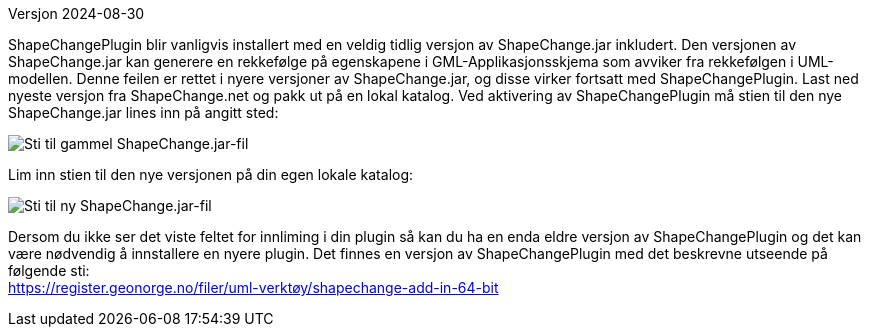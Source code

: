 // ShapeChange genererer feil rekkefølge på egenskapene i GML-Applikasjonsskjema
Versjon 2024-08-30

ShapeChangePlugin blir vanligvis installert med en veldig tidlig versjon av ShapeChange.jar inkludert. Den versjonen av ShapeChange.jar kan generere en rekkefølge på egenskapene i GML-Applikasjonsskjema som avviker fra rekkefølgen i UML-modellen. Denne feilen er rettet i nyere versjoner av ShapeChange.jar, og disse virker fortsatt med ShapeChangePlugin. Last ned nyeste versjon fra ShapeChange.net og pakk ut på en lokal katalog. Ved aktivering av ShapeChangePlugin må stien til den nye ShapeChange.jar lines inn på angitt sted:

image::./IMG/ShapeChangeJarGammel.png[alt="Sti til gammel ShapeChange.jar-fil"]

Lim inn stien til den nye versjonen på din egen lokale katalog:

image::./IMG/ShapeChangeJarNy.png[alt="Sti til ny ShapeChange.jar-fil"]

Dersom du ikke ser det viste feltet for innliming i din plugin så kan du ha en enda eldre versjon av ShapeChangePlugin og det kan være nødvendig å innstallere en nyere plugin. Det finnes en versjon av ShapeChangePlugin med det beskrevne utseende på følgende sti: + 
https://register.geonorge.no/filer/uml-verktøy/shapechange-add-in-64-bit
